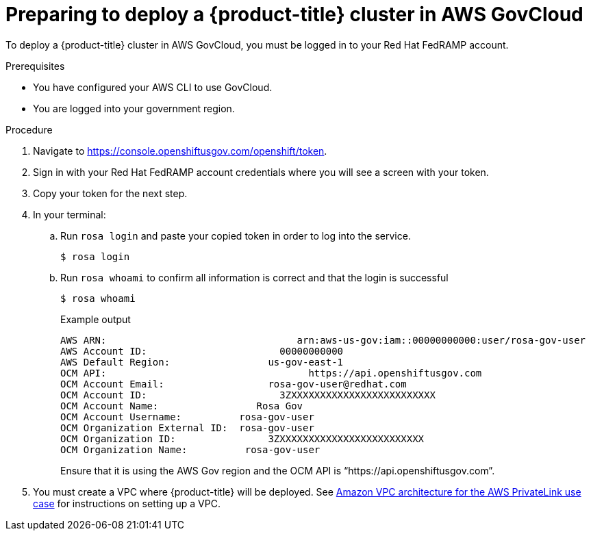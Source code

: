 // Module included in the following assemblies:
// * rosa_govcloud/rosa-install-govcloud-cluster.adoc

:_mod-docs-content-type: PROCEDURE
[id="rosa-govcloud-deploy-cluster_{context}"]
= Preparing to deploy a {product-title} cluster in AWS GovCloud

To deploy a {product-title} cluster in AWS GovCloud, you must be logged in to your Red{nbsp}Hat FedRAMP account.

.Prerequisites

* You have configured your AWS CLI to use GovCloud.
* You are logged into your government region.

.Procedure

. Navigate to https://console.openshiftusgov.com/openshift/token.
. Sign in with your Red{nbsp}Hat FedRAMP account credentials where you will see a screen with your token.
. Copy your token for the next step.
+
. In your terminal:
+
.. Run `rosa login` and paste your copied token in order to log into the service.
+
[source,terminal]
----
$ rosa login
----
+
.. Run `rosa whoami` to confirm all information is correct and that the login is successful
+
[source,terminal]
----
$ rosa whoami
----
+
.Example output

[source,text]
----
AWS ARN:                                 arn:aws-us-gov:iam::00000000000:user/rosa-gov-user
AWS Account ID:                       00000000000
AWS Default Region:                 us-gov-east-1
OCM API:                                   https://api.openshiftusgov.com
OCM Account Email:                  rosa-gov-user@redhat.com
OCM Account ID:                       3ZXXXXXXXXXXXXXXXXXXXXXXXXX
OCM Account Name:                 Rosa Gov
OCM Account Username:          rosa-gov-user
OCM Organization External ID:  rosa-gov-user
OCM Organization ID:                3ZXXXXXXXXXXXXXXXXXXXXXXXXX
OCM Organization Name:          rosa-gov-user
----
+
Ensure that it is using the AWS Gov region and the OCM API is “https://api.openshiftusgov.com”.
+
. You must create a VPC where {product-title} will be deployed. See link:https://docs.aws.amazon.com/ROSA/latest/userguide/getting-started-private-link.html#getting-started-private-link-step-2[Amazon VPC architecture for the AWS PrivateLink use case] for instructions on setting up a VPC.


